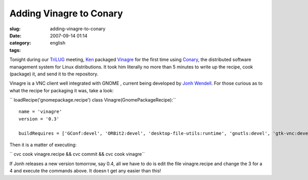 Adding Vinagre to Conary
########################
:slug: adding-vinagre-to-conary
:date: 2007-09-14 01:14
:category:
:tags: english

Tonight during our `TriLUG <http://www.trilug.org/>`__ meeting,
`Ken <http://ken.vandine.org/>`__ packaged
`Vinagre <http://www.gnome.org/projects/vinagre/>`__ for the first time
using `Conary <http://wiki.rpath.com/wiki/Conary>`__, the distributed
software management system for Linux distributions. It took him
literally no more than 5 minutes to write up the recipe, cook (package)
it, and send it to the repository.

|vinagre|

Vinagre is a VNC client well integrated with GNOME , current being
developed by `Jonh Wendell <http://www.bani.com.br/>`__. For those
curious as to what the recipe for packaging it was, take a look:

`` loadRecipe('gnomepackage.recipe') class Vinagre(GnomePackageRecipe):``

::

    name = 'vinagre'
    version = '0.3'

    buildRequires = ['GConf:devel', 'ORBit2:devel', 'desktop-file-utils:runtime', 'gnutls:devel', 'gtk-vnc:devel', 'libglade:devel']

Then it is a matter of executing:

`` cvc cook vinagre.recipe && cvc commit && cvc cook vinagre``

If Jonh releases a new version tomorrow, say 0.4, all we have to do is
edit the file vinagre.recipe and change the 3 for a 4 and execute the
commands above. It doesn t get any easier than this!

.. |vinagre| image:: http://farm2.static.flickr.com/1118/1375414113_cfb57c6015.jpg
   :target: http://www.flickr.com/photos/ogmaciel/1375414113/
